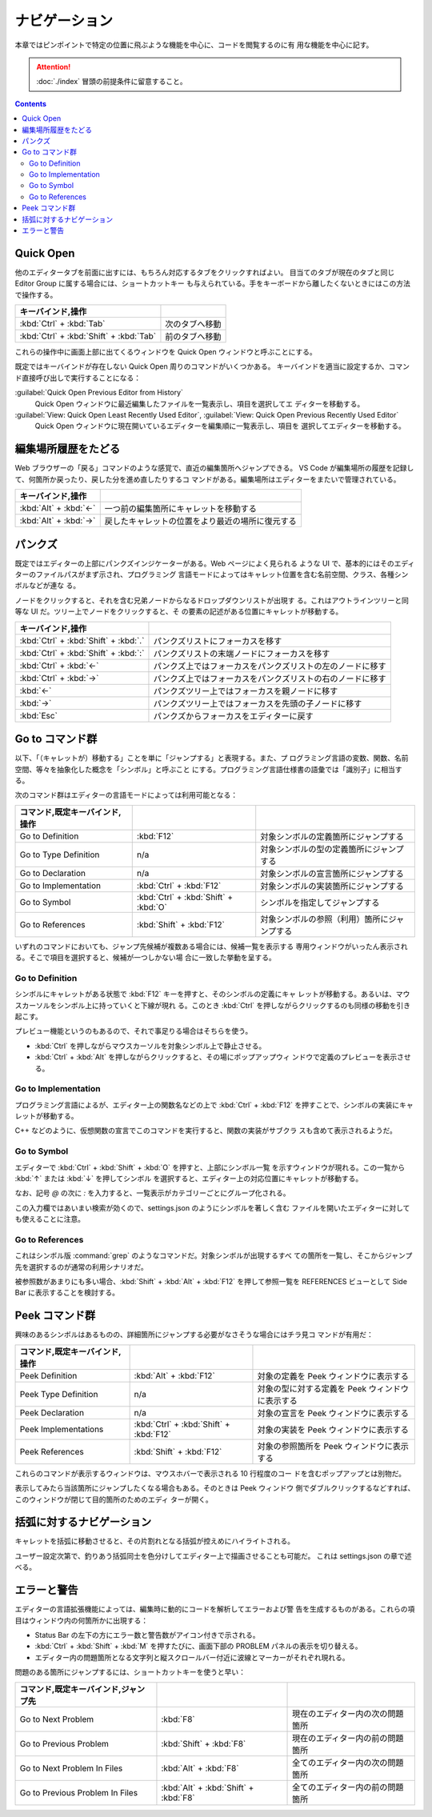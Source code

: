 ======================================================================
ナビゲーション
======================================================================

本章ではピンポイントで特定の位置に飛ぶような機能を中心に、コードを閲覧するのに有
用な機能を中心に記す。

.. attention::

   :doc:`./index` 冒頭の前提条件に留意すること。

.. contents::

Quick Open
======================================================================

他のエディタータブを前面に出すには、もちろん対応するタブをクリックすればよい。
目当てのタブが現在のタブと同じ Editor Group に属する場合には、ショートカットキー
も与えられている。手をキーボードから離したくないときにはこの方法で操作する。

.. csv-table::
   :delim: @
   :header: キーバインド,操作

   :kbd:`Ctrl` + :kbd:`Tab` @ 次のタブへ移動
   :kbd:`Ctrl` + :kbd:`Shift` + :kbd:`Tab` @ 前のタブへ移動

これらの操作中に画面上部に出てくるウィンドウを Quick Open ウィンドウと呼ぶことにする。

既定ではキーバインドが存在しない Quick Open 周りのコマンドがいくつかある。
キーバインドを適当に設定するか、コマンド直接呼び出しで実行することになる：

:guilabel:`Quick Open Previous Editor from History`
    Quick Open ウィンドウに最近編集したファイルを一覧表示し、項目を選択してエ
    ディターを移動する。

:guilabel:`View: Quick Open Least Recently Used Editor`, :guilabel:`View: Quick Open Previous Recently Used Editor`
    Quick Open ウィンドウに現在開いているエディターを編集順に一覧表示し、項目を
    選択してエディターを移動する。

編集場所履歴をたどる
======================================================================

Web ブラウザーの「戻る」コマンドのような感覚で、直近の編集箇所へジャンプできる。
VS Code が編集場所の履歴を記録して、何箇所か戻ったり、戻した分を進め直したりするコ
マンドがある。編集場所はエディターをまたいで管理されている。

.. csv-table::
   :delim: @
   :header: キーバインド,操作

   :kbd:`Alt` + :kbd:`←` @ 一つ前の編集箇所にキャレットを移動する
   :kbd:`Alt` + :kbd:`→` @ 戻したキャレットの位置をより最近の場所に復元する

パンクズ
======================================================================

既定ではエディターの上部にパンクズインジケーターがある。Web ページによく見られる
ような UI で、基本的にはそのエディターのファイルパスがまず示され、プログラミング
言語モードによってはキャレット位置を含む名前空間、クラス、各種シンボルなどが連な
る。

ノードをクリックすると、それを含む兄弟ノードからなるドロップダウンリストが出現す
る。これはアウトラインツリーと同等な UI だ。ツリー上でノードをクリックすると、そ
の要素の記述がある位置にキャレットが移動する。

.. csv-table::
   :delim: @
   :header: キーバインド,操作

   :kbd:`Ctrl` + :kbd:`Shift` + :kbd:`.` @ パンクズリストにフォーカスを移す
   :kbd:`Ctrl` + :kbd:`Shift` + :kbd:`:` @ パンクズリストの末端ノードにフォーカスを移す
   :kbd:`Ctrl` + :kbd:`←` @ パンクズ上ではフォーカスをパンクズリストの左のノードに移す
   :kbd:`Ctrl` + :kbd:`→` @ パンクズ上ではフォーカスをパンクズリストの右のノードに移す
   :kbd:`←` @ パンクズツリー上ではフォーカスを親ノードに移す
   :kbd:`→` @ パンクズツリー上ではフォーカスを先頭の子ノードに移す
   :kbd:`Esc` @ パンクズからフォーカスをエディターに戻す

.. todo::

   パンクズのユーザー設定の settings.json の章とリンク

Go to コマンド群
======================================================================

以下、「（キャレットが）移動する」ことを単に「ジャンプする」と表現する。また、プ
ログラミング言語の変数、関数、名前空間、等々を抽象化した概念を「シンボル」と呼ぶこと
にする。プログラミング言語仕様書の語彙では「識別子」に相当する。

次のコマンド群はエディターの言語モードによっては利用可能となる：

.. csv-table::
   :delim: @
   :header: コマンド,既定キーバインド,操作

   Go to Definition @ :kbd:`F12` @ 対象シンボルの定義箇所にジャンプする
   Go to Type Definition @ n/a @ 対象シンボルの型の定義箇所にジャンプする
   Go to Declaration @ n/a @ 対象シンボルの宣言箇所にジャンプする
   Go to Implementation @ :kbd:`Ctrl` + :kbd:`F12` @ 対象シンボルの実装箇所にジャンプする
   Go to Symbol @ :kbd:`Ctrl` + :kbd:`Shift` + :kbd:`O` @ シンボルを指定してジャンプする
   Go to References @ :kbd:`Shift` + :kbd:`F12` @ 対象シンボルの参照（利用）箇所にジャンプする

いずれのコマンドにおいても、ジャンプ先候補が複数ある場合には、候補一覧を表示する
専用ウィンドウがいったん表示される。そこで項目を選択すると、候補が一つしかない場
合に一致した挙動を呈する。

Go to Definition
----------------------------------------------------------------------

シンボルにキャレットがある状態で :kbd:`F12` キーを押すと、そのシンボルの定義にキャ
レットが移動する。あるいは、マウスカーソルをシンボル上に持っていくと下線が現れ
る。このとき :kbd:`Ctrl` を押しながらクリックするのも同様の移動を引き起こす。

プレビュー機能というのもあるので、それで事足りる場合はそちらを使う。

* :kbd:`Ctrl` を押しながらマウスカーソルを対象シンボル上で静止させる。
* :kbd:`Ctrl` + :kbd:`Alt` を押しながらクリックすると、その場にポップアップウィ
  ンドウで定義のプレビューを表示させる。

Go to Implementation
----------------------------------------------------------------------

プログラミング言語によるが、エディター上の関数名などの上で :kbd:`Ctrl` +
:kbd:`F12` を押すことで、シンボルの実装にキャレットが移動する。

C++ などのように、仮想関数の宣言でこのコマンドを実行すると、関数の実装がサブクラ
スも含めて表示されるようだ。

Go to Symbol
----------------------------------------------------------------------

エディターで :kbd:`Ctrl` + :kbd:`Shift` + :kbd:`O` を押すと、上部にシンボル一覧
を示すウィンドウが現れる。この一覧から :kbd:`↑` または :kbd:`↓` を押してシンボル
を選択すると、エディター上の対応位置にキャレットが移動する。

なお、記号 `@` の次に `:` を入力すると、一覧表示がカテゴリーごとにグループ化される。

この入力欄ではあいまい検索が効くので、settings.json のようにシンボルを著しく含む
ファイルを開いたエディターに対しても使えることに注意。

Go to References
----------------------------------------------------------------------

これはシンボル版 :command:`grep` のようなコマンドだ。対象シンボルが出現するすべ
ての箇所を一覧し、そこからジャンプ先を選択するのが通常の利用シナリオだ。

被参照数があまりにも多い場合、:kbd:`Shift` + :kbd:`Alt` + :kbd:`F12` を押して参照一覧を
REFERENCES ビューとして Side Bar に表示することを検討する。

Peek コマンド群
======================================================================

興味のあるシンボルはあるものの、詳細箇所にジャンプする必要がなさそうな場合にはチラ見コ
マンドが有用だ：

.. csv-table::
   :delim: @
   :header: コマンド,既定キーバインド,操作

   Peek Definition @ :kbd:`Alt` + :kbd:`F12` @ 対象の定義を Peek ウィンドウに表示する
   Peek Type Definition @ n/a @ 対象の型に対する定義を Peek ウィンドウに表示する
   Peek Declaration @ n/a @ 対象の宣言を Peek ウィンドウに表示する
   Peek Implementations @ :kbd:`Ctrl` + :kbd:`Shift` + :kbd:`F12` @ 対象の実装を Peek ウィンドウに表示する
   Peek References @ :kbd:`Shift` + :kbd:`F12` @ 対象の参照箇所を Peek ウィンドウに表示する

これらのコマンドが表示するウィンドウは、マウスホバーで表示される 10 行程度のコー
ドを含むポップアップとは別物だ。

表示してみたら当該箇所にジャンプしたくなる場合もある。そのときは Peek ウィンドウ
側でダブルクリックするなどすれば、このウィンドウが閉じて目的箇所のためのエディ
ターが開く。

括弧に対するナビゲーション
======================================================================

キャレットを括弧に移動させると、その片割れとなる括弧が控えめにハイライトされる。

ユーザー設定次第で、釣りあう括弧同士を色分けしてエディター上で描画させることも可能だ。
これは settings.json の章で述べる。

.. todo::

   settings.json の章とリンク

エラーと警告
======================================================================

エディターの言語拡張機能によっては、編集時に動的にコードを解析してエラーおよび警
告を生成するものがある。これらの項目はウィンドウ内の何箇所かに出現する：

* Status Bar の左下の方にエラー数と警告数がアイコン付きで示される。
* :kbd:`Ctrl` + :kbd:`Shift` + :kbd:`M` を押すたびに、画面下部の PROBLEM パネルの表示を切り替える。
* エディター内の問題箇所となる文字列と縦スクロールバー付近に波線とマーカーがそれぞれ現れる。

問題のある箇所にジャンプするには、ショートカットキーを使うと早い：

.. csv-table::
   :delim: @
   :header: コマンド,既定キーバインド,ジャンプ先

   Go to Next Problem @ :kbd:`F8` @ 現在のエディター内の次の問題箇所
   Go to Previous Problem @ :kbd:`Shift` + :kbd:`F8` @ 現在のエディター内の前の問題箇所
   Go to Next Problem In Files @ :kbd:`Alt` + :kbd:`F8` @ 全てのエディター内の次の問題箇所
   Go to Previous Problem In Files @ :kbd:`Alt` + :kbd:`Shift` + :kbd:`F8` @ 全てのエディター内の前の問題箇所

.. todo::

   問題を発見したときのエディター内容更新を伴う操作について別の章で述べる。
